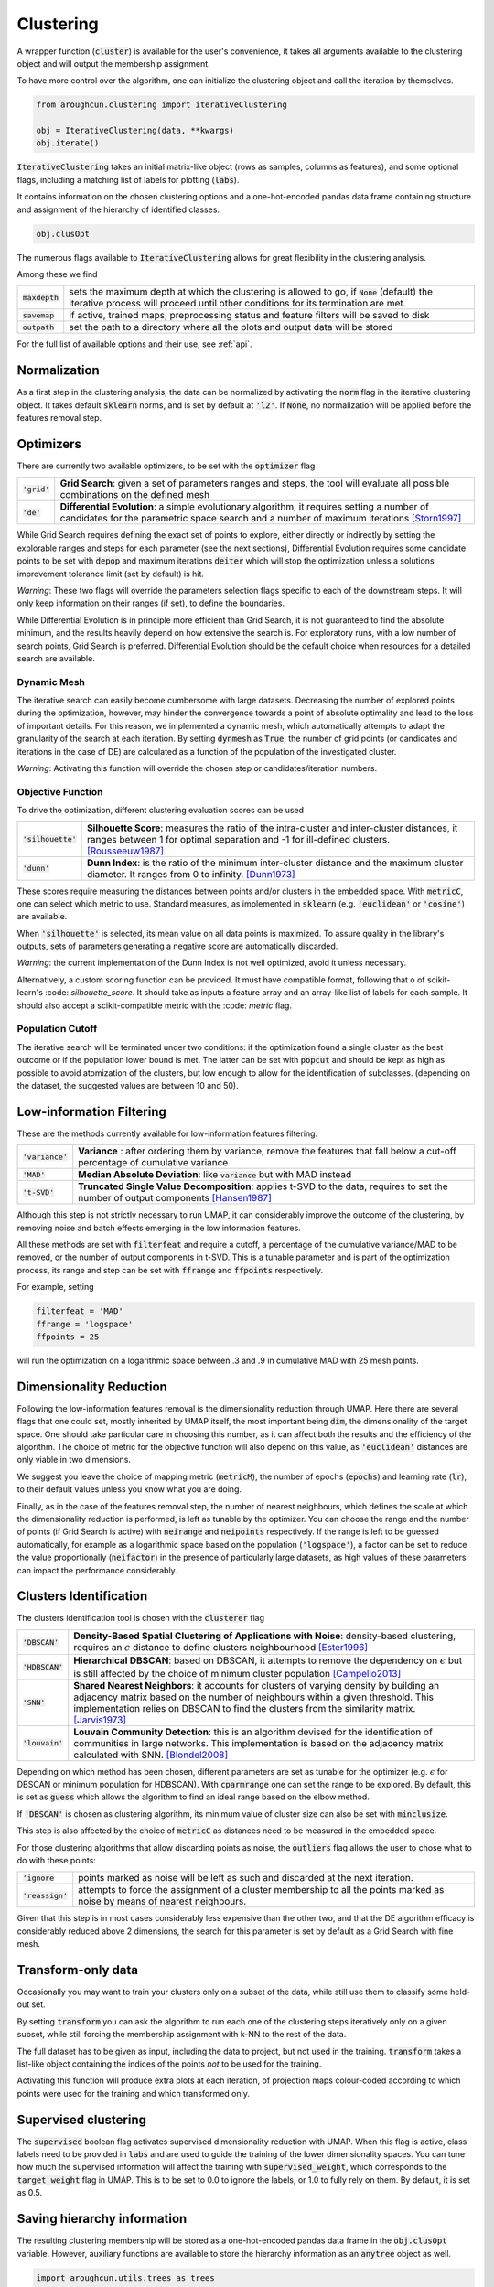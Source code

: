 
====================
Clustering
====================


A wrapper function (:code:`cluster`) is available for the user's convenience,
it takes all arguments available to the clustering object and will output the
membership assignment.

To have more control over the algorithm, one can initialize the clustering object
and call the iteration by themselves.

.. code-block:: python

  from aroughcun.clustering import iterativeClustering
  
  obj = IterativeClustering(data, **kwargs)
  obj.iterate()
  
:code:`IterativeClustering` takes an initial matrix-like object 
(rows as samples, columns as features), and some optional flags,
including a matching list of labels 
for plotting (:code:`labs`).

It contains information on the chosen clustering options
and a one-hot-encoded pandas data frame containing structure
and assignment of the hierarchy of identified classes.  

.. code-block:: python

  obj.clusOpt

The numerous flags available to :code:`IterativeClustering` 
allows for great flexibility in the clustering analysis.

Among these we find

================  ================================================================= 
:code:`maxdepth`  sets the maximum depth at which the clustering is allowed to go,
                  if :code:`None` (default) the iterative process will proceed until 
                  other conditions for its termination are met.
:code:`savemap`   if active, trained maps, preprocessing status and feature filters 
                  will be saved to disk
:code:`outpath`   set the path to a directory where all the plots and output data 
                  will be stored
================  =================================================================

For the full list of available options and their use, see :ref:`api`.


Normalization
==============

As a first step in the clustering analysis, the data can be normalized by activating the
:code:`norm` flag in the iterative clustering object. It takes default :code:`sklearn`
norms, and is set by default at :code:`'l2'`. If :code:`None`, no normalization will be applied before the features removal step.


Optimizers
==========

There are currently two available optimizers, to be set with the :code:`optimizer` flag

===============  ============================================================  
:code:`'grid'`   **Grid Search**: given a set of parameters ranges and steps, 
                 the tool will evaluate all possible combinations
                 on the defined mesh
:code:`'de'`     **Differential Evolution**: a simple evolutionary algorithm,
                 it requires setting a number of candidates for the parametric 
                 space search and a number of maximum iterations [Storn1997]_
===============  ============================================================

While Grid Search requires defining the exact set of points to explore, either directly
or indirectly by setting the explorable ranges and steps for each parameter (see the next sections), 
Differential Evolution requires some candidate points to be set with :code:`depop`
and maximum iterations :code:`deiter` which will stop the optimization unless a solutions 
improvement tolerance limit (set by default) is hit. 

*Warning*: These two flags will override the parameters selection flags specific to each of the downstream steps. 
It will only keep information on their ranges (if set), to define the boundaries.

While Differential Evolution is in principle more efficient than Grid Search, it is not guaranteed
to find the absolute minimum, and the results heavily depend on how extensive the search is.
For exploratory runs, with a low number of search points, Grid Search is preferred. Differential Evolution
should be the default choice when resources for a detailed search are available.

Dynamic Mesh
------------

The iterative search can easily become cumbersome with large datasets.
Decreasing the number of explored points during the optimization, however, may hinder
the convergence towards a point of absolute optimality and lead to the loss
of important details.
For this reason, we implemented a dynamic mesh, which automatically attempts to adapt
the granularity of the search at each iteration. 
By setting :code:`dynmesh` as :code:`True`, the number of grid points (or candidates
and iterations in the case of DE) are calculated as a function of the population of the 
investigated cluster.

*Warning*: Activating this function will override the chosen step or candidates/iteration numbers.

Objective Function
------------------

To drive the optimization, different clustering evaluation scores can be used

====================  ============================================================  
:code:`'silhouette'`  **Silhouette Score**: measures the ratio of the intra-cluster 
                      and inter-cluster distances, it ranges between 1 for optimal
                      separation and -1 for ill-defined clusters. [Rousseeuw1987]_
:code:`'dunn'`        **Dunn Index**: is the ratio of the minimum inter-cluster 
                      distance and the maximum cluster diameter. It ranges from 0
                      to infinity. [Dunn1973]_
====================  ============================================================

These scores require measuring the distances between points and/or clusters
in the embedded space. With :code:`metricC`, one can select which metric to use.
Standard measures, as implemented in :code:`sklearn` 
(e.g. :code:`'euclidean'` or :code:`'cosine'`) are available.

When :code:`'silhouette'` is selected, its mean value on all data points is maximized. 
To assure quality in the library's outputs, sets of parameters
generating a negative score are automatically discarded.

*Warning*: the current implementation of the Dunn Index is not
well optimized, avoid it unless necessary.

Alternatively, a custom scoring function can be provided. It must have  compatible
format, following that o of scikit-learn's :code: `silhouette_score`. It should
take as inputs a feature array and an array-like list of labels for each sample. 
It should also accept a scikit-compatible metric with the :code: `metric` flag.

Population Cutoff
-----------------

The iterative search will be terminated under two conditions: if the optimization found a 
single cluster as the best outcome or if the population lower bound is met.
The latter can be set with :code:`popcut` and should be kept as high as possible to avoid
atomization of the clusters, but low enough to allow for the identification of subclasses.
(depending on the dataset, the suggested values are between 10 and 50).

Low-information Filtering
=========================

These are the methods currently available for low-information features filtering:

===================  ========================================================================== 
:code:`'variance'`   **Variance** : after ordering them by variance, remove the features
                     that fall below a cut-off percentage of cumulative variance
:code:`'MAD'`        **Median Absolute Deviation**: like :code:`variance` but with MAD instead 
:code:`'t-SVD'`      **Truncated Single Value Decomposition**: applies t-SVD to the data, 
                     requires to set the number of output components [Hansen1987]_ 
===================  ==========================================================================  

Although this step is not strictly necessary to run UMAP, it can considerably improve the outcome
of the clustering, by removing noise and batch effects emerging in the low information features.

All these methods are set with :code:`filterfeat` and require a cutoff, a percentage of the cumulative variance/MAD to be removed, or 
the number of output components in t-SVD. 
This is a tunable parameter and is part of the optimization process, its range and step
can be set with :code:`ffrange` and :code:`ffpoints` respectively.

For example, setting 

.. code-block:: python

  filterfeat = 'MAD'
  ffrange = 'logspace'
  ffpoints = 25

will run the optimization on a logarithmic space between .3 and .9 in cumulative
MAD with 25 mesh points.

Dimensionality Reduction
========================

Following the low-information features removal is the dimensionality reduction through UMAP.
Here there are several flags that one could set, mostly inherited by UMAP itself, the
most important being :code:`dim`, the dimensionality of the target space.
One should take particular care in choosing this number, as it can affect both
the results and the efficiency of the algorithm. The choice of metric for the objective 
function will also depend on this value, as :code:`'euclidean'` distances are only viable in two 
dimensions.

We suggest you leave the choice of mapping metric (:code:`metricM`), the number of epochs (:code:`epochs`) 
and learning rate (:code:`lr`), to their default values unless you know what you are doing.

Finally, as in the case of the features removal step, the number of nearest neighbours,
which defines the scale at which the dimensionality reduction is performed, is left as tunable
by the optimizer. You can choose the range and the number of points (if Grid Search is active) with
:code:`neirange` and :code:`neipoints` respectively.
If the range is left to be guessed automatically, for example as a logarithmic
space based on the population (:code:`'logspace'`), a factor can be set to reduce the 
value proportionally (:code:`neifactor`) in the presence of particularly large datasets,
as high values of these parameters can impact the performance considerably.


Clusters Identification
=======================

The clusters identification tool is chosen with the :code:`clusterer` flag

=================  ================================================================  
:code:`'DBSCAN'`   **Density-Based Spatial Clustering of Applications with Noise**: 
                   density-based clustering, requires an :math:`$\epsilon$` 
                   distance to define clusters neighbourhood [Ester1996]_
:code:`'HDBSCAN'`  **Hierarchical DBSCAN**: based on DBSCAN, it attempts to remove
                   the dependency on :math:`$\epsilon$` but is still affected by 
                   the choice of minimum cluster population [Campello2013]_
:code:`'SNN'`      **Shared Nearest Neighbors**: it accounts for clusters of varying
                   density by building an adjacency matrix based on the number of
                   neighbours within a given threshold. This implementation relies
                   on DBSCAN to find the clusters from the similarity
                   matrix. [Jarvis1973]_
:code:`'louvain'`  **Louvain Community Detection**: this is an algorithm devised
                   for the identification of communities in large networks. This  
                   implementation is based on the adjacency matrix calculated
                   with SNN. [Blondel2008]_
=================  ================================================================

Depending on which method has been chosen, different parameters are set as tunable for 
the optimizer (e.g. :math:`$\epsilon$` for DBSCAN or minimum population for HDBSCAN).
With :code:`cparmrange` one can set the range to be explored. By default, this is set
as :code:`guess` which allows the algorithm to find an ideal range based on the elbow method.

If :code:`'DBSCAN'` is chosen as clustering algorithm, its minimum value of cluster size can also be set
with :code:`minclusize`.

This step is also affected by the choice of :code:`metricC` as distances need to be measured
in the embedded space.

For those clustering algorithms that allow discarding points as noise, the :code:`outliers`
flag allows the user to chose what to do with these points:

==================  ================================================================  
:code:`'ignore`     points marked as noise will be left as such and discarded at the 
                    next iteration.
:code:`'reassign'`  attempts to force the assignment of a cluster membership to all 
                    the points marked as noise by means of nearest neighbours.
==================  ================================================================

Given that this step is in most cases considerably less expensive than the other two, 
and that the DE algorithm efficacy is considerably reduced above 2 dimensions, the 
search for this parameter is set by default as a Grid Search with fine mesh.


Transform-only data
===================

Occasionally you may want to train your clusters only on a subset of the data, while still
use them to classify some held-out set.

By setting :code:`transform` you can ask the algorithm to run each one of the clustering steps
iteratively only on a given subset, while still forcing the membership assignment with k-NN 
to the rest of the data.

The full dataset has to be given as input, including the data to project, but not used in the training.
:code:`transform` takes a list-like object containing the indices of the points *not* to be used
for the training.

Activating this function will produce extra plots at each iteration, of projection maps 
colour-coded according to which points were used for the training and which transformed only.


Supervised clustering
=====================

The :code:`supervised` boolean flag activates supervised dimensionality reduction with UMAP. When this flag is active, class labels need to be provided in :code:`labs`
and are used to guide the training of the lower dimensionality spaces. You can tune how much the supervised information will affect the training with :code:`supervised_weight`, which corresponds to the :code:`target_weight` flag in UMAP. This is to be set to 0.0 to ignore the labels, or 1.0 to fully rely on them. By default, it is set as 0.5.


Saving hierarchy information
============================

The resulting clustering membership will be stored as a one-hot-encoded pandas data frame in the :code:`obj.clusOpt` variable.
However, auxiliary functions are available to store the hierarchy information as an :code:`anytree` object as well.

.. code-block:: python
  
  import aroughcun.utils.trees as trees

  tree = trees.buildTree(obj.clusOpt)

:code:`buildTree` requires the membership assignment table as input and optionally a path to where to save the tree in :code:`json` format.
By default, it will be saved in the home directory of the run.
To load a tree from the :code:`json` file :code:`loadTree` only requires its path.

Plotting
========

Each run will produce a series of plots, which can be found in the :code:`raccoon_plots` folder.
These will include 2d UMAP projections of the subset selected at each iteration, colour-coded by class and by label (if provided).

.. image:: figs/proj_sample.png
  :width: 500

And an optimization surface built from the explored sets of parameters. This plot shows a colour map of the objective function best score
as a function of the number of neighbours and the feature filters parameter value. Each set of parameters tested is a dot, the chosen
optimal set is circled in black.

.. image:: figs/opt_sample.png
  :width: 500

Resuming a run and checkpoints
==============================

It is possible to resume a previously interrupted run (or one which completed successfully in case you want to deepen the hierarchy), 
with the wrapper function :code:`resume`. This takes the same inputs as :code:`cluster`.
:code:`chkpath` is needed in its place. This should point to the :code:`raccoon_data` folder where the instance to be resumed was run.

.. code-block:: python
  
  import aroughcun as rc

  cluster_membership, tree = rc.resume(data, lab=labels, dim=2, popcut=20, maxdepth=3,
                                     chkpath='path_to_original_run', savemap=True)

To resume, the original run needs checkpoint files. To create them, activate the :code:`chk` boolean flag during your original run. 
This will automatically build a :code:`chk`  subdirectory in the data folder and populate it with temporary class assignments. 
While saving checkpoints may affect the efficiency of the run, it is recommended for
larger jobs to avoid losing all progress if something were to go wrong. 

When resuming a run, all new data will be saved in the original directory tree.

:code:`resume` takes most of the same arguments as :code:`cluster`, you are free to change them,  
e.g to allow for a finer or deeper search by decreasing :code:`popcut` or increasing :code:`maxdepth`. The algorithm will automatically search for all
candidate classes and extend the search. This includes classes higher up in the hierarchy that fell below the population threshold. 
Classes that were discarded as noise by the clustering algorithm or were below the :code:`minclusize` cutoff
cannot be recovered.


References
----------
        
.. [Storn1997] Storn R. and Price K. (1997),  "Differential Evolution - a Simple and Efficient Heuristic for Global Optimization over Continuous Spaces", Journal of Global Optimization, 11: 341-359.
.. [Rousseeuw1987] Rousseeuw P. J. (1987), "Silhouettes: a Graphical Aid to the Interpretation and Validation of Cluster Analysis", Computational and Applied Mathematics, 20: 53-65.
.. [Dunn1973] Dunn J. C. (1973), "A Fuzzy Relative of the ISODATA Process and Its Use in Detecting Compact Well-Separated Clusters", Journal of Cybernetics, 3: 32-57.
.. [Hansen1987] Hansen, P. C. (1987), "The truncatedSVD as a method for regularization", BIT, 27:,: 534–553. 
.. [Ester1996] Ester M., Kriegel H. P., Sander J. and Xu X. (1996), “A Density-Based Algorithm for Discovering Clusters in Large Spatial Databases with Noise”, Proceedings of the 2nd International Conference on Knowledge Discovery and Data Mining, 226-231.
.. [Campello2013] Campello R. J. G. B., Moulavi D., Sander J. (2013), "Density-Based Clustering Based on Hierarchical Density Estimates, Advances in Knowledge Discovery and Data Mining", PAKDD  Lecture Notes in Computer Science, vol 7819.
.. [Jarvis1973] Jarvis R. A. and Patrick E. A. (1973) "Clustering Using a Similarity Measure Based on Shared Near Neighbors", IEEE Transactions on Computers, vC-22 11: 1025-1034.  
.. [Blondel2008]  londel V. D., Guillaume J-L., Lambiotte R. and Lefebvre E. (2008), "Fast unfolding of communities in large networks", Journal of Statistical Mechanics, P10008. 
